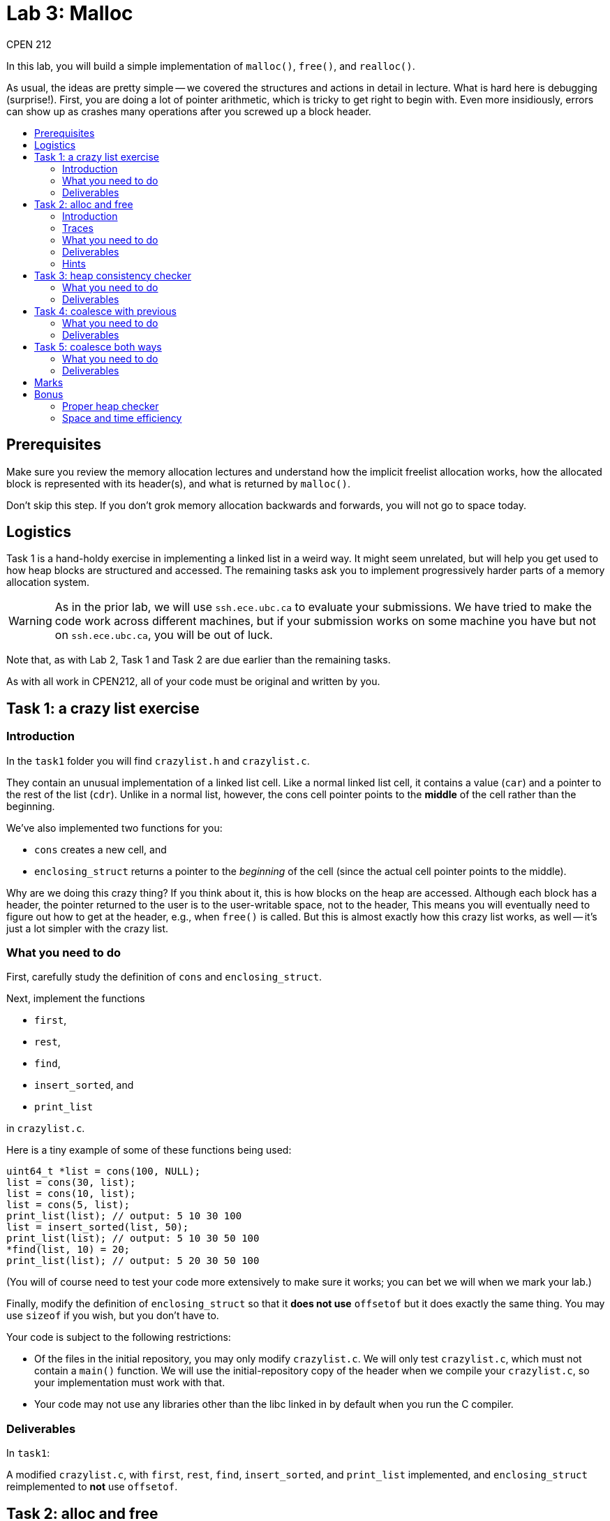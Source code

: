 = Lab 3: Malloc
CPEN 212
:toc: macro
:!toc-title:
ifndef::env-github[:icons: font]
ifdef::env-github[]
:!toc-title:
:caution-caption: :fire:
:important-caption: :exclamation:
:note-caption: :paperclip:
:tip-caption: :bulb:
:warning-caption: :warning:
endif::[]


In this lab, you will build a simple implementation of `malloc()`, `free()`, and `realloc()`.

As usual, the ideas are pretty simple -- we covered the structures and actions in detail in lecture. What is hard here is debugging (surprise!). First, you are doing a lot of pointer arithmetic, which is tricky to get right to begin with. Even more insidiously, errors can show up as crashes many operations after you screwed up a block header.

toc::[]


== Prerequisites

Make sure you review the memory allocation lectures and understand how the implicit freelist allocation works, how the allocated block is represented with its header(s), and what is returned by `malloc()`.

Don't skip this step. If you don't grok memory allocation backwards and forwards, you will not go to space today.


== Logistics

Task 1 is a hand-holdy exercise in implementing a linked list in a weird way. It might seem unrelated, but will help you get used to how heap blocks are structured and accessed. The remaining tasks ask you to implement progressively harder parts of a memory allocation system.

WARNING: As in the prior lab, we will use `ssh.ece.ubc.ca` to evaluate your submissions. We have tried to make the code work across different machines, but if your submission works on some machine you have but not on `ssh.ece.ubc.ca`, you will be out of luck.

Note that, as with Lab 2, Task 1 and Task 2 are due earlier than the remaining tasks.

As with all work in CPEN212, all of your code must be original and written by you.


== Task 1: a crazy list exercise

=== Introduction

In the `task1` folder you will find `crazylist.h` and `crazylist.c`.

They contain an unusual implementation of a linked list cell. Like a normal linked list cell, it contains a value (`car`) and a pointer to the rest of the list (`cdr`). Unlike in a normal list, however, the cons cell pointer points to the *middle* of the cell rather than the beginning.

We've also implemented two functions for you:

* `cons` creates a new cell, and
* `enclosing_struct` returns a pointer to the _beginning_ of the cell (since the actual cell pointer points to the middle).

Why are we doing this crazy thing? If you think about it, this is how blocks on the heap are accessed. Although each block has a header, the pointer returned to the user is to the user-writable space, not to the header, This means you will eventually need to figure out how to get at the header, e.g., when `free()` is called. But this is almost exactly how this crazy list works, as well -- it's just a lot simpler with the crazy list.


=== What you need to do

First, carefully study the definition of `cons` and `enclosing_struct`.

Next, implement the functions

* `first`,
* `rest`,
* `find`,
* `insert_sorted`, and
* `print_list`

in `crazylist.c`.

Here is a tiny example of some of these functions being used:

[,C]
----
uint64_t *list = cons(100, NULL);
list = cons(30, list);
list = cons(10, list);
list = cons(5, list);
print_list(list); // output: 5 10 30 100
list = insert_sorted(list, 50);
print_list(list); // output: 5 10 30 50 100
*find(list, 10) = 20;
print_list(list); // output: 5 20 30 50 100
----

(You will of course need to test your code more extensively to make sure it works; you can bet we will when we mark your lab.)

Finally, modify the definition of `enclosing_struct` so that it *does not use* `offsetof` but it does exactly the same thing. You may use `sizeof` if you wish, but you don't have to.

Your code is subject to the following restrictions:

* Of the files in the initial repository, you may only modify `crazylist.c`. We will only test `crazylist.c`, which must not contain a `main()` function. We will use the initial-repository copy of the header when we compile your `crazylist.c`, so your implementation must work with that.
* Your code may not use any libraries other than the libc linked in by default when you run the C compiler.


=== Deliverables

In `task1`:

A modified `crazylist.c`, with `first`, `rest`, `find`, `insert_sorted`, and `print_list` implemented, and `enclosing_struct` reimplemented to *not* use `offsetof`.


== Task 2: alloc and free

=== Introduction

In the remaining tasks, you will implement an allocator similar to `malloc`. In Task 2 you will implement the basic functionality, and in the rest you will progressively add more features (such as coalescing).

You may implement an implicit freelist or an explicit freelist as you prefer. The implicit freelist version is _far_ easier to get right, though, so we recommend that you at least start with getting that to work completely.

In the `task2` folder (and folders for the remaining tasks), you will find the following files:

* The header `cpen212alloc.h` which defines the functions you need to implement; you may not modify this file.
* The implementation C file `cpen212alloc.c` which you will need to modify to implement your allocator.
* The static library `lib212alloc.a` which you can link with your allocator to do some trace-based testing (see below).

Currently `cpen212alloc.c` contains the dumbest allocator we could come up with: it just allocates blocks sequentially without freeing any of them until it runs out of heap.


=== Traces

We've prepared some memory traces for you that you can use to help test your code; you will find those in the `traces` folder. There are three operations: **A**llocate, **D**eallocate, and **R**eallocate, each of which have a block identifier and possibly a size. For example,
----
A 3 2048
----
means allocate 2048 bytes and consider it allocation ID 3. You can then use
----
D 3
----
to free the memory allocated by the last allocation with ID 3. Alternately, you can change the size of allocation 3 like this
----
R 3 4096
----
If you look through the traces you will see lots of examples.

To run the traces, link your allocator with `lib212alloc.a` (we have provided a makefile for this), and run the program `cpen212trace`. You will need to specify the memory trace to run as well as the maximum heap size using the `-s` option, like this:
----
./cpen212trace -s2147483648 traces/trace01.trc
----
This is a giant heap that should be sufficient for all traces we've included even with the default dumb allocator, but we will test your code with smaller heaps to make sure it's not the default trivial version.

`cpen212trace` also times how long your allocator takes to complete the alloc/free/realloc requests.

CAUTION: We recommend that you first test your code *without* traces: make a separate file with a `main` function and compile it together only with your `cpen212alloc.c`. This is because you don't have the sources for the trace reader, so it would be much harder to debug problems "live" in this way.


=== What you need to do

Implement

* `cpen212_init()`,
* `cpen212_deinit()`,
* `cpen212_alloc()`, and
* `cpen212_free()`

We recommend that you use the *implicit freelist* version, which is simpler to get right.

For this task, your `cpen212_free()` function *should not* do any coalescing.

Finally, add a definition of 

* `cpen212_realloc()`

that allocates a new block, copies the contents, and deallocates the old block.

Your code must also include a comment that explains the fields and layout of the blocks you allocate on the heap, including any headers or footers. If you change this layout in later tasks, you must also ducemnt the changes.

Your implementation is subject to the following:

* You may not allocate blocks outside the heap range passed to `cpen212_init()`.
* The blocks you allocate must have *at least* the size requested, and must not overlap with other blocks.
* The blocks you allocate must be aligned at an 8-byte boundary at a minimum.
* You may only use `malloc()` in your code to create the allocator state (in `cpen212_init()`), but not to allocate blocks in `cpen212_alloc()` or `cpen212_realloc()`. Your total `malloc` usage may not exceed 1024 bytes.
* All of the allocator state must be reachable via the allocator state pointer passed to your function, and your allocator may not rely on any other state (e.g., global variables). We will initialize multiple instances of your allocator with different heaps and check that they correctly allocate in the relevant heaps.
* Your `cpen212alloc.c` must not contain a `main` function.

We will build your submission using our own `cpen212alloc.h`, `lib212alloc.a`, and `Makefile` that match the initial repository state. They will only compile `cpen212alloc.c`, and no other `.c` files, so all the functions you need to implement need to be in `cpen212alloc.c`.


=== Deliverables

In `task2`:

* A modified `cpen212alloc.c` with your allocator implemented as described above.


=== Hints

- Remember that the pointer returned to the caller *must not include the header(s)*.

- While the caller may request arbitrary allocation sizes, your allocator must always return blocks allocated on an 8-byte boundary. This means the block size will be a multiple of 8, and you can use the lowest bits for something else if you are careful.


== Task 3: heap consistency checker

This task is nominally not required to complete the lab, but we *highly recommend* that you do it before proceeding to task 4. Coalescing is much tricker than allocating and freeing, and a heap checker will make your life much easier for debugging that.


Your consistency checker will probably want to walk through the entire heap, examining all the blocks and checking for invariants like these:

* Do all the headers have reasonable sizes (e.g., non-zero)?
* Do any allocated blocks overlap?
* Are any allocated blocks _much_ larger than the requested size?

If you're using an explicit freelist implementation, it would also make sense that the explicit freelist you keep has exactly the same blocks as the unallocated blocks on the heap, and so on.

You should think of as many invariants to check as you can.

Many invariants you might want to check might require tracking substantial metadata -- for example, you might need to keep a copy of all the `cpen212_alloc`, `cpen212_mealloc`, and `cpen212_free` requests and the address ranges for the allocated blocks. To implement the checker, therefore, you may use `malloc` to allocate as much memory as you wish for storing whatever you like, as long as this data is only used in the consistency checker and not the rest of the allocator.

Your consistency checker does not have to be fast -- you will only use it for debugging. This means you can use very basic data structures, such as lists or arrays to represent intervals rather than a fancy datastructure like an interval tree.

However, in the final version of the code you submit you must disable the consistency checker, as we will measure how long your allocation functions take.


=== What you need to do

Extend your implementation from the previous task by adding a heap consistency checker as `cpen212_check_consistency()` in `cpen212alloc.c`.


=== Deliverables

In `task3`:

A modified `cpen212alloc.c` with your consistency checker. (Optional.)


== Task 4: coalesce with previous

=== What you need to do

Extend your implementation from the previous task to implement coalescing *before* the freed block (i.e., with the previous block if it is not allocated).

We recommend that you implement this as a separate function `cpen212_coalesce()` that you call at the end of `cpen212_free()`; this is easier to get right because you need to debug a much smaller piece of code. You will not, however, lose points either if you choose to add the coalescer directly to `cpen212_free()`.


=== Deliverables

In `task4`:

A modified `cpen212alloc.c` with your allocator implemented as described above.


== Task 5: coalesce both ways

=== What you need to do

Extend your implementation from the previous task to implement coalescing *both before and after* the freed block.


=== Deliverables

In `task5`:

A modified `cpen212alloc.c` with your allocator implemented as described above.

== Marks

* Task 1: 2
* Task 2: 4
* Task 3: 0 (but up to 1 bonus)
* Task 4: 2
* Task 5: 2


== Bonus

=== Proper heap checker

To encourage you to implement a good heap consistency checker (task 3), we will award you up to one bonus point, depending on how good your checker is.


=== Space and time efficiency

You may receive up to one bonus point for implementing a version of your allocator that limits fragmentation as much as possible. There are many approaches to this: best-fit free block choice, a better `cpen212_realloc()`, segmented freelists, etc.

You may also receive up to one bonus point for implementing a version of your allocator that operates at or near maximum possible throughput. A low-effort thing to try are things like next fit or best fit. For anything fancy you will need to keep an explicit freelist; once you've done that, you can experiment with insertion policies and implementing things like segmented freelists and/or freelist caches.
